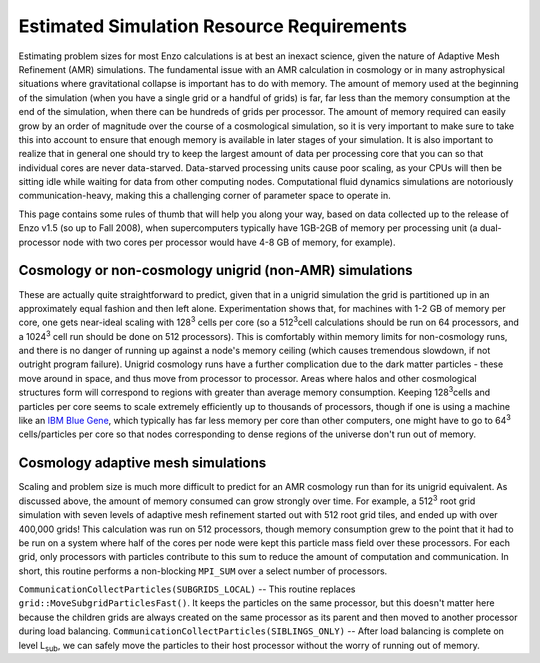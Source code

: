 Estimated Simulation Resource Requirements
==========================================

Estimating problem sizes for most Enzo calculations is at best an
inexact science, given the nature of Adaptive Mesh Refinement (AMR)
simulations. The fundamental issue with an AMR calculation in
cosmology or in many astrophysical situations where gravitational
collapse is important has to do with memory. The amount of memory
used at the beginning of the simulation (when you have a single
grid or a handful of grids) is far, far less than the memory
consumption at the end of the simulation, when there can be
hundreds of grids per processor. The amount of memory required can
easily grow by an order of magnitude over the course of a
cosmological simulation, so it is very important to make sure to
take this into account to ensure that enough memory is available in
later stages of your simulation. It is also important to realize
that in general one should try to keep the largest amount of data
per processing core that you can so that individual cores are never
data-starved. Data-starved processing units cause poor scaling, as
your CPUs will then be sitting idle while waiting for data from
other computing nodes. Computational fluid dynamics simulations are
notoriously communication-heavy, making this a challenging corner
of parameter space to operate in.

This page contains some rules of thumb that will help you along
your way, based on data collected up to the release of
Enzo v1.5 (so up to Fall 2008), when
supercomputers typically have 1GB-2GB of memory per processing unit
(a dual-processor node with two cores per processor would have 4-8
GB of memory, for example).

Cosmology or non-cosmology unigrid (non-AMR) simulations
--------------------------------------------------------

These are actually quite straightforward to predict, given that in
a unigrid simulation the grid is partitioned up in an approximately
equal fashion and then left alone. Experimentation shows that, for
machines with 1-2 GB of memory per core, one gets near-ideal
scaling with 128\ :sup:`3`\  cells per core (so a 512\ :sup:`3`\ 
cell calculations should be run on 64 processors, and a
1024\ :sup:`3`\  cell run should be done on 512 processors). This
is comfortably within memory limits for non-cosmology runs, and
there is no danger of running up against a node's memory ceiling
(which causes tremendous slowdown, if not outright program
failure). Unigrid cosmology runs have a further complication due to
the dark matter particles - these move around in space, and thus
move from processor to processor. Areas where halos and other
cosmological structures form will correspond to regions with
greater than average memory consumption. Keeping 128\ :sup:`3`\ cells
and particles per core seems to scale extremely efficiently
up to thousands of processors, though if one is using a machine
like an
`IBM Blue Gene <http://domino.research.ibm.com/comm/research_projects.nsf/pages/bluegene.index.html>`_,
which typically has far less memory per core than other computers,
one might have to go to 64\ :sup:`3`\  cells/particles per core so
that nodes corresponding to dense regions of the universe don't run
out of memory.

Cosmology adaptive mesh simulations
-----------------------------------

Scaling and problem size is much more difficult to predict for an
AMR cosmology run than for its unigrid equivalent. As discussed
above, the amount of memory consumed can grow strongly over time.
For example, a 512\ :sup:`3`\  root grid simulation with seven
levels of adaptive mesh refinement started out with 512 root grid
tiles, and ended up with over 400,000 grids! This calculation was
run on 512 processors, though memory consumption grew to the point
that it had to be run on a system where half of the cores per node
were kept this particle mass field over these processors. For each
grid, only processors with particles contribute to this sum to
reduce the amount of computation and communication. In short, this
routine performs a non-blocking ``MPI_SUM`` over a select number of
processors.

``CommunicationCollectParticles(SUBGRIDS_LOCAL)`` -- This routine
replaces ``grid::MoveSubgridParticlesFast()``. It keeps the particles on
the same processor, but this doesn't matter here because the
children grids are always created on the same processor as its
parent and then moved to another processor during load balancing.
``CommunicationCollectParticles(SIBLINGS_ONLY)`` -- After load
balancing is complete on level L\ :sub:`sub`\, we can safely move the
particles to their host processor without the worry of running out
of memory.

